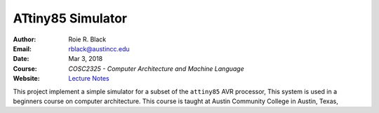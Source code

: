 ATtiny85 Simulator
##################

:Author: Roie R. Black
:Email: rblack@austincc.edu
:Date: Mar 3, 2018
:Course: *COSC2325 - Computer Architecture and Machine Language*
:Website: `Lecture Notes <http://www.co-pylit.org/courses/cosc2325/index.html>`_

..  image:: https://travis-ci.org/rblack42/ATtiny85sim.svg?branch=master
    :alt: Build badge from Tavis-CI

..  image:: https://img.shields.io/badge/License-BSD%203--Clause-blue.svg
    :alt: BSD 3-Clause License


This project implement a simple simulator for a subset of the ``attiny85`` AVR
processor, This system is used in a beginners course on computer architecture.
This course is taught at Austin Community College in Austin, Texas,

